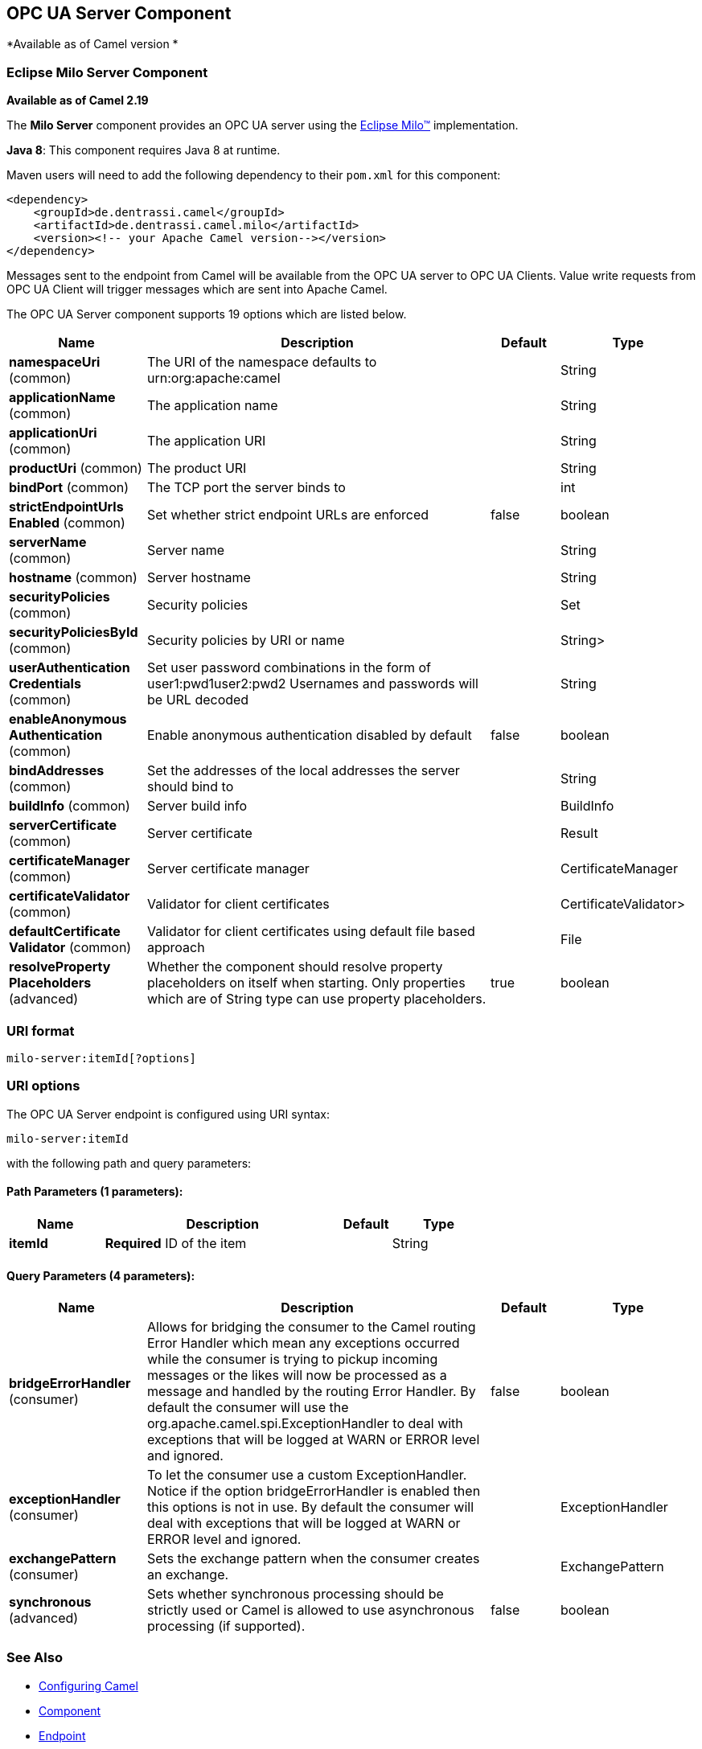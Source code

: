 ## OPC UA Server Component

*Available as of Camel version *

### Eclipse Milo Server Component

*Available as of Camel 2.19*

The *Milo Server* component provides an OPC UA server using the
http://eclipse.org/milo[Eclipse Milo™] implementation.

*Java 8*: This component requires Java 8 at runtime. 

Maven users will need to add the following dependency to their `pom.xml`
for this component:

[source,xml]
------------------------------------------------------------
<dependency>
    <groupId>de.dentrassi.camel</groupId>
    <artifactId>de.dentrassi.camel.milo</artifactId>
    <version><!-- your Apache Camel version--></version>
</dependency>
------------------------------------------------------------

Messages sent to the endpoint from Camel will be available from the OPC UA server to OPC UA Clients.
Value write requests from OPC UA Client will trigger messages which are sent into Apache Camel.




// component options: START
The OPC UA Server component supports 19 options which are listed below.



[width="100%",cols="2,5,^1,2",options="header"]
|=======================================================================
| Name | Description | Default | Type
| **namespaceUri** (common) | The URI of the namespace defaults to urn:org:apache:camel |  | String
| **applicationName** (common) | The application name |  | String
| **applicationUri** (common) | The application URI |  | String
| **productUri** (common) | The product URI |  | String
| **bindPort** (common) | The TCP port the server binds to |  | int
| **strictEndpointUrls Enabled** (common) | Set whether strict endpoint URLs are enforced | false | boolean
| **serverName** (common) | Server name |  | String
| **hostname** (common) | Server hostname |  | String
| **securityPolicies** (common) | Security policies |  | Set
| **securityPoliciesById** (common) | Security policies by URI or name |  | String>
| **userAuthentication Credentials** (common) | Set user password combinations in the form of user1:pwd1user2:pwd2 Usernames and passwords will be URL decoded |  | String
| **enableAnonymous Authentication** (common) | Enable anonymous authentication disabled by default | false | boolean
| **bindAddresses** (common) | Set the addresses of the local addresses the server should bind to |  | String
| **buildInfo** (common) | Server build info |  | BuildInfo
| **serverCertificate** (common) | Server certificate |  | Result
| **certificateManager** (common) | Server certificate manager |  | CertificateManager
| **certificateValidator** (common) | Validator for client certificates |  | CertificateValidator>
| **defaultCertificate Validator** (common) | Validator for client certificates using default file based approach |  | File
| **resolveProperty Placeholders** (advanced) | Whether the component should resolve property placeholders on itself when starting. Only properties which are of String type can use property placeholders. | true | boolean
|=======================================================================
// component options: END









### URI format

[source,java]
------------------------
milo-server:itemId[?options]
------------------------

### URI options



// endpoint options: START
The OPC UA Server endpoint is configured using URI syntax:

    milo-server:itemId

with the following path and query parameters:

#### Path Parameters (1 parameters):

[width="100%",cols="2,5,^1,2",options="header"]
|=======================================================================
| Name | Description | Default | Type
| **itemId** | *Required* ID of the item |  | String
|=======================================================================

#### Query Parameters (4 parameters):

[width="100%",cols="2,5,^1,2",options="header"]
|=======================================================================
| Name | Description | Default | Type
| **bridgeErrorHandler** (consumer) | Allows for bridging the consumer to the Camel routing Error Handler which mean any exceptions occurred while the consumer is trying to pickup incoming messages or the likes will now be processed as a message and handled by the routing Error Handler. By default the consumer will use the org.apache.camel.spi.ExceptionHandler to deal with exceptions that will be logged at WARN or ERROR level and ignored. | false | boolean
| **exceptionHandler** (consumer) | To let the consumer use a custom ExceptionHandler. Notice if the option bridgeErrorHandler is enabled then this options is not in use. By default the consumer will deal with exceptions that will be logged at WARN or ERROR level and ignored. |  | ExceptionHandler
| **exchangePattern** (consumer) | Sets the exchange pattern when the consumer creates an exchange. |  | ExchangePattern
| **synchronous** (advanced) | Sets whether synchronous processing should be strictly used or Camel is allowed to use asynchronous processing (if supported). | false | boolean
|=======================================================================
// endpoint options: END






### See Also

* link:configuring-camel.html[Configuring Camel]
* link:component.html[Component]
* link:endpoint.html[Endpoint]
* link:getting-started.html[Getting Started]

